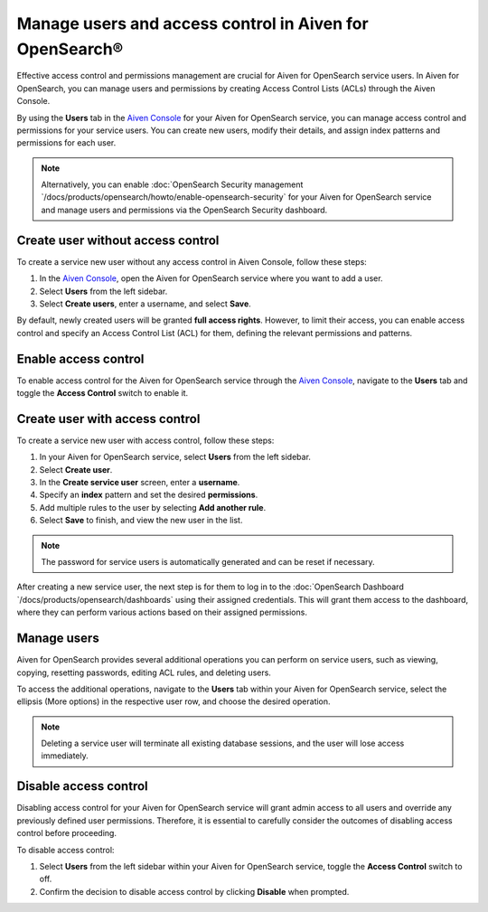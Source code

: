 Manage users and access control in Aiven for OpenSearch®
=========================================================
Effective access control and permissions management are crucial for Aiven for OpenSearch service users. In Aiven for OpenSearch, you can manage users and permissions by creating Access Control Lists (ACLs) through the Aiven Console. 

By using the **Users** tab in the `Aiven Console <https://console.aiven.io>`_ for your Aiven for OpenSearch service, you can manage access control and permissions for your service users. You can create new users, modify their details, and assign index patterns and permissions for each user.

.. note:: 
   Alternatively, you can enable :doc:`OpenSearch Security management `/docs/products/opensearch/howto/enable-opensearch-security` for your Aiven for OpenSearch service and manage users and permissions via the OpenSearch Security dashboard.

Create user without access control
-----------------------------------
To create a service new user without any access control in Aiven Console, follow these steps:

1. In the `Aiven Console <https://console.aiven.io>`_, open the Aiven for OpenSearch service where you want to add a user.
2. Select **Users** from the left sidebar.
3. Select **Create users**, enter a username, and select **Save**.
   
By default, newly created users will be granted **full access rights**. However, to limit their access, you can enable access control and specify an Access Control List (ACL) for them, defining the relevant permissions and patterns.

Enable access control
----------------------
To enable access control for the Aiven for OpenSearch service through the `Aiven Console <https://console.aiven.io>`_, navigate to the **Users** tab and toggle the **Access Control** switch to enable it.

Create user with access control
-------------------------------
To create a service new user with access control, follow these steps:

1. In your Aiven for OpenSearch service, select **Users** from the left sidebar. 
2. Select **Create user**.
3. In the **Create service user** screen, enter a **username**.
4. Specify an **index** pattern and set the desired **permissions**.
5. Add multiple rules to the user by selecting **Add another rule**.
6. Select **Save** to finish, and view the new user in the list. 

.. note:: 
   The password for service users is automatically generated and can be reset if necessary.

After creating a new service user, the next step is for them to log in to the :doc:`OpenSearch Dashboard `/docs/products/opensearch/dashboards` using their assigned credentials. This will grant them access to the dashboard, where they can perform various actions based on their assigned permissions. 

Manage users
--------------
Aiven for OpenSearch provides several additional operations you can perform on service users, such as viewing, copying, resetting passwords, editing ACL rules, and deleting users. 

To access the additional operations, navigate to the **Users** tab within your Aiven for OpenSearch service, select the ellipsis (More options) in the respective user row, and choose the desired operation.

.. note:: 
   Deleting a service user will terminate all existing database sessions, and the user will lose access immediately.


Disable access control
-----------------------
Disabling access control for your Aiven for OpenSearch service will grant admin access to all users and override any previously defined user permissions. Therefore, it is essential to carefully consider the outcomes of disabling access control before proceeding.

To disable access control:

1. Select **Users** from the left sidebar within your Aiven for OpenSearch service, toggle the **Access Control** switch to off.
2. Confirm the decision to disable access control by clicking  **Disable** when prompted.

